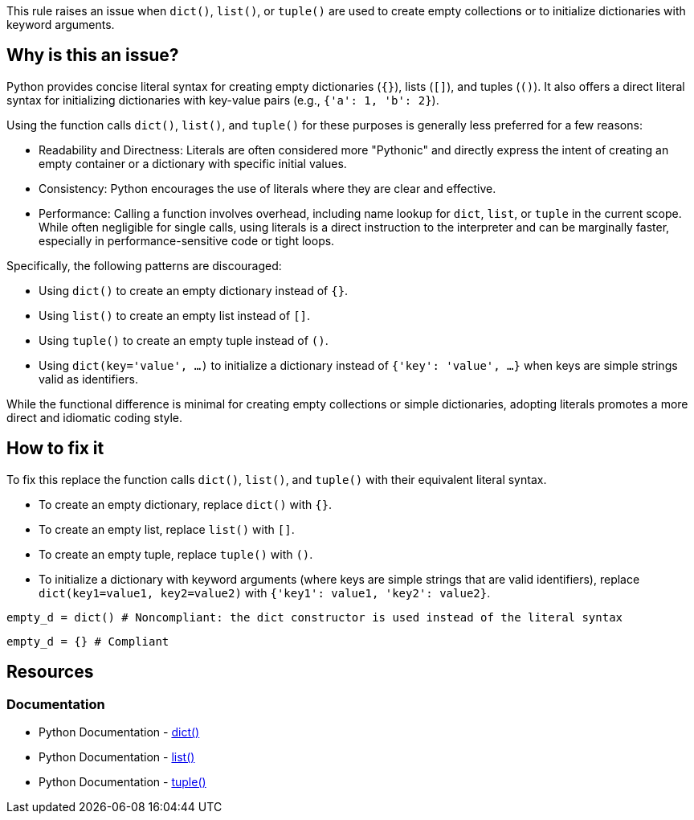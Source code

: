 This rule raises an issue when `dict()`, `list()`, or `tuple()` are used to create empty collections or to initialize dictionaries with keyword arguments. 

== Why is this an issue?

Python provides concise literal syntax for creating empty dictionaries (`{}`), lists (`[]`), and tuples (`()`). 
It also offers a direct literal syntax for initializing dictionaries with key-value pairs (e.g., `{'a': 1, 'b': 2}`).

Using the function calls `dict()`, `list()`, and `tuple()` for these purposes is generally less preferred for a few reasons:

* Readability and Directness: Literals are often considered more "Pythonic" and directly express the intent of creating an empty container or a dictionary with specific initial values. 
* Consistency: Python encourages the use of literals where they are clear and effective.
* Performance: Calling a function involves overhead, including name lookup for `dict`, `list`, or `tuple` in the current scope. While often negligible for single calls, using literals is a direct instruction to the interpreter and can be marginally faster, especially in performance-sensitive code or tight loops.

Specifically, the following patterns are discouraged:

* Using `dict()` to create an empty dictionary instead of `{}`.
* Using `list()` to create an empty list instead of `[]`.
* Using `tuple()` to create an empty tuple instead of `()`.
* Using `dict(key='value', ...)` to initialize a dictionary instead of `{'key': 'value', ...}` when keys are simple strings valid as identifiers.

While the functional difference is minimal for creating empty collections or simple dictionaries, adopting literals promotes a more direct and idiomatic coding style.

== How to fix it

To fix this replace the function calls `dict()`, `list()`, and `tuple()` with their equivalent literal syntax.

* To create an empty dictionary, replace `dict()` with `{}`.
* To create an empty list, replace `list()` with `[]`.
* To create an empty tuple, replace `tuple()` with `()`.
* To initialize a dictionary with keyword arguments (where keys are simple strings that are valid identifiers), replace `dict(key1=value1, key2=value2)` with `{'key1': value1, 'key2': value2}`.

[source,python,diff-id=1,diff-type=noncompliant]
----
empty_d = dict() # Noncompliant: the dict constructor is used instead of the literal syntax
----

[source,python,diff-id=1,diff-type=compliant]
----
empty_d = {} # Compliant
----

== Resources

=== Documentation

* Python Documentation - https://docs.python.org/3/library/stdtypes.html#dict[dict()]
* Python Documentation - https://docs.python.org/3/library/stdtypes.html#list[list()]
* Python Documentation - https://docs.python.org/3/library/stdtypes.html#tuple[tuple()]

ifdef::env-github,rspecator-view[]
== Implementation Specification
(visible only on this page)
=== Message
Replace this constructor call with a literal.

=== Highlighting
The list/dict/tuple constructor call.

=== Quickfix

Is straightforward, as we can replace the list with `[]`.

endif::env-github,rspecator-view[]
